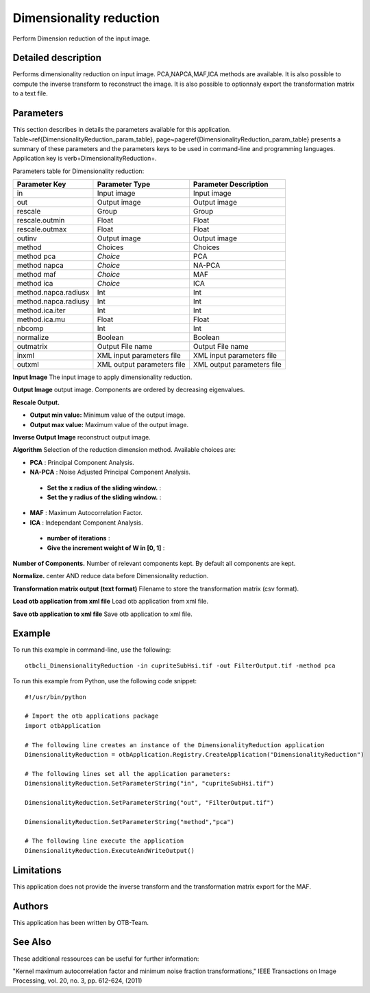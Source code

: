 Dimensionality reduction
^^^^^^^^^^^^^^^^^^^^^^^^

Perform Dimension reduction of the input image.

Detailed description
--------------------

Performs dimensionality reduction on input image. PCA,NAPCA,MAF,ICA methods are available. It is also possible to compute the inverse transform to reconstruct the image. It is also possible to optionnaly export the transformation matrix to a text file.

Parameters
----------

This section describes in details the parameters available for this application. Table~\ref{DimensionalityReduction_param_table}, page~\pageref{DimensionalityReduction_param_table} presents a summary of these parameters and the parameters keys to be used in command-line and programming languages. Application key is \verb+DimensionalityReduction+.

Parameters table for Dimensionality reduction:

+--------------------+--------------------------+------------------------------------------+
|Parameter Key       |Parameter Type            |Parameter Description                     |
+====================+==========================+==========================================+
|in                  |Input image               |Input image                               |
+--------------------+--------------------------+------------------------------------------+
|out                 |Output image              |Output image                              |
+--------------------+--------------------------+------------------------------------------+
|rescale             |Group                     |Group                                     |
+--------------------+--------------------------+------------------------------------------+
|rescale.outmin      |Float                     |Float                                     |
+--------------------+--------------------------+------------------------------------------+
|rescale.outmax      |Float                     |Float                                     |
+--------------------+--------------------------+------------------------------------------+
|outinv              |Output image              |Output image                              |
+--------------------+--------------------------+------------------------------------------+
|method              |Choices                   |Choices                                   |
+--------------------+--------------------------+------------------------------------------+
|method pca          | *Choice*                 |PCA                                       |
+--------------------+--------------------------+------------------------------------------+
|method napca        | *Choice*                 |NA-PCA                                    |
+--------------------+--------------------------+------------------------------------------+
|method maf          | *Choice*                 |MAF                                       |
+--------------------+--------------------------+------------------------------------------+
|method ica          | *Choice*                 |ICA                                       |
+--------------------+--------------------------+------------------------------------------+
|method.napca.radiusx|Int                       |Int                                       |
+--------------------+--------------------------+------------------------------------------+
|method.napca.radiusy|Int                       |Int                                       |
+--------------------+--------------------------+------------------------------------------+
|method.ica.iter     |Int                       |Int                                       |
+--------------------+--------------------------+------------------------------------------+
|method.ica.mu       |Float                     |Float                                     |
+--------------------+--------------------------+------------------------------------------+
|nbcomp              |Int                       |Int                                       |
+--------------------+--------------------------+------------------------------------------+
|normalize           |Boolean                   |Boolean                                   |
+--------------------+--------------------------+------------------------------------------+
|outmatrix           |Output File name          |Output File name                          |
+--------------------+--------------------------+------------------------------------------+
|inxml               |XML input parameters file |XML input parameters file                 |
+--------------------+--------------------------+------------------------------------------+
|outxml              |XML output parameters file|XML output parameters file                |
+--------------------+--------------------------+------------------------------------------+

**Input Image**
The input image to apply dimensionality reduction.

**Output Image**
output image. Components are ordered by decreasing eigenvalues.

**Rescale Output.**


- **Output min value:** Minimum value of the output image.

- **Output max value:** Maximum value of the output image.



**Inverse Output Image**
reconstruct output image.

**Algorithm**
Selection of the reduction dimension method. Available choices are: 

- **PCA** : Principal Component Analysis.

- **NA-PCA** : Noise Adjusted Principal Component Analysis.

 - **Set the x radius of the sliding window.** : 

 - **Set the y radius of the sliding window.** : 


- **MAF** : Maximum Autocorrelation Factor.

- **ICA** : Independant Component Analysis.

 - **number of iterations** : 

 - **Give the increment weight of W in [0, 1]** : 



**Number of Components.**
Number of relevant components kept. By default all components are kept.

**Normalize.**
center AND reduce data before Dimensionality reduction.

**Transformation matrix output (text format)**
Filename to store the transformation matrix (csv format).

**Load otb application from xml file**
Load otb application from xml file.

**Save otb application to xml file**
Save otb application to xml file.

Example
-------

To run this example in command-line, use the following: 
::

	otbcli_DimensionalityReduction -in cupriteSubHsi.tif -out FilterOutput.tif -method pca

To run this example from Python, use the following code snippet: 

::

	#!/usr/bin/python

	# Import the otb applications package
	import otbApplication

	# The following line creates an instance of the DimensionalityReduction application 
	DimensionalityReduction = otbApplication.Registry.CreateApplication("DimensionalityReduction")

	# The following lines set all the application parameters:
	DimensionalityReduction.SetParameterString("in", "cupriteSubHsi.tif")

	DimensionalityReduction.SetParameterString("out", "FilterOutput.tif")

	DimensionalityReduction.SetParameterString("method","pca")

	# The following line execute the application
	DimensionalityReduction.ExecuteAndWriteOutput()

Limitations
-----------

This application does not provide the inverse transform and the transformation matrix export for the MAF.

Authors
-------

This application has been written by OTB-Team.

See Also
--------

These additional ressources can be useful for further information: 

"Kernel maximum autocorrelation factor and minimum noise fraction transformations," IEEE Transactions on Image Processing, vol. 20, no. 3, pp. 612-624, (2011)

